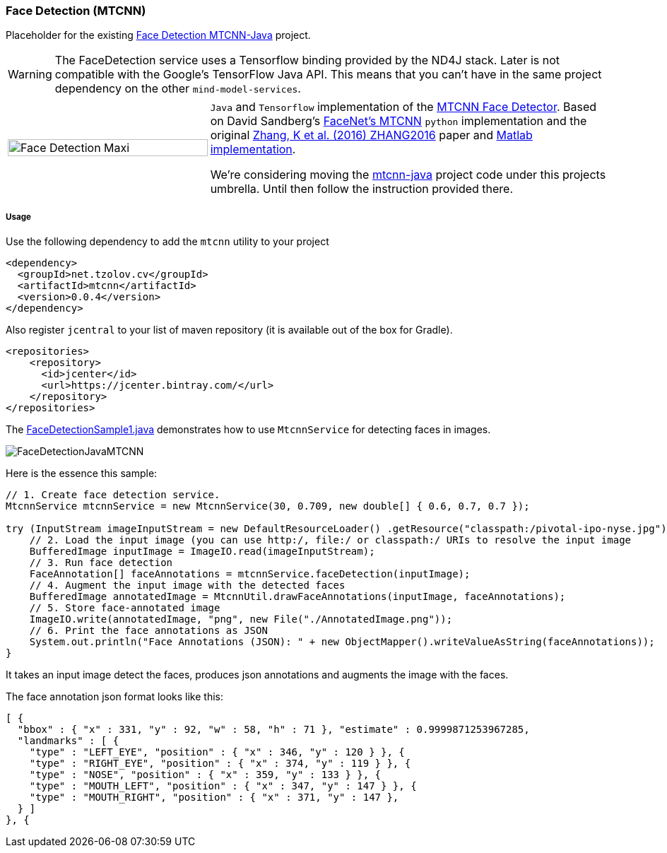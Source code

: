 === Face Detection (MTCNN)

ifdef::env-github[:imagesdir: /src/docs/asciidoc/images/images]

[.lead]
Placeholder for the existing https://github.com/tzolov/mtcnn-java[Face Detection MTCNN-Java] project.

WARNING: The FaceDetection service uses a Tensorflow binding provided by the ND4J stack. Later is not compatible with the Google's TensorFlow Java API.
This means that you can't have in the same project dependency on the other `mind-model-services`.

[cols="1,2", frame=none, grid=none]
|===
|image:{imagesdir}/../face-detection-maxi.gif[alt=Face Detection Maxi, width=100%]
|`Java` and `Tensorflow` implementation of the https://arxiv.org/abs/1604.02878[MTCNN Face Detector]. Based on
David Sandberg's https://github.com/davidsandberg/facenet/tree/master/src/align[FaceNet's MTCNN]
`python` implementation and the original https://arxiv.org/abs/1604.02878[Zhang, K et al. (2016) ZHANG2016] paper
and https://github.com/kpzhang93/MTCNN_face_detection_alignment[Matlab implementation].

We're considering moving the https://github.com/tzolov/mtcnn-java[mtcnn-java] project code under this projects umbrella. Until then follow the instruction provided there.
|===

===== Usage

Use the following dependency to add the `mtcnn` utility to your project

[source,xml]
----
<dependency>
  <groupId>net.tzolov.cv</groupId>
  <artifactId>mtcnn</artifactId>
  <version>0.0.4</version>
</dependency>
----

Also register `jcentral` to your list of maven repository (it is available out of the box for Gradle).

[source,xml]
----
<repositories>
    <repository>
      <id>jcenter</id>
      <url>https://jcenter.bintray.com/</url>
    </repository>
</repositories>
----

The https://github.com/tzolov/mtcnn-java/blob/master/src/test/java/net/tzolov/cv/mtcnn/sample/FaceDetectionSample1.java[FaceDetectionSample1.java] demonstrates how to use `MtcnnService` for detecting faces in images.

image:{imagesdir}/../FaceDetectionJavaMTCNN.png[]

Here is the essence this sample:

[source,java]
----
// 1. Create face detection service.
MtcnnService mtcnnService = new MtcnnService(30, 0.709, new double[] { 0.6, 0.7, 0.7 });

try (InputStream imageInputStream = new DefaultResourceLoader() .getResource("classpath:/pivotal-ipo-nyse.jpg").getInputStream()) {
    // 2. Load the input image (you can use http:/, file:/ or classpath:/ URIs to resolve the input image
    BufferedImage inputImage = ImageIO.read(imageInputStream);
    // 3. Run face detection
    FaceAnnotation[] faceAnnotations = mtcnnService.faceDetection(inputImage);
    // 4. Augment the input image with the detected faces
    BufferedImage annotatedImage = MtcnnUtil.drawFaceAnnotations(inputImage, faceAnnotations);
    // 5. Store face-annotated image
    ImageIO.write(annotatedImage, "png", new File("./AnnotatedImage.png"));
    // 6. Print the face annotations as JSON
    System.out.println("Face Annotations (JSON): " + new ObjectMapper().writeValueAsString(faceAnnotations));
}
----

It takes an input image detect the faces, produces json annotations and augments the image with the faces.

The face annotation json format looks like this:

[source,json]
----
[ {
  "bbox" : { "x" : 331, "y" : 92, "w" : 58, "h" : 71 }, "estimate" : 0.9999871253967285,
  "landmarks" : [ {
    "type" : "LEFT_EYE", "position" : { "x" : 346, "y" : 120 } }, {
    "type" : "RIGHT_EYE", "position" : { "x" : 374, "y" : 119 } }, {
    "type" : "NOSE", "position" : { "x" : 359, "y" : 133 } }, {
    "type" : "MOUTH_LEFT", "position" : { "x" : 347, "y" : 147 } }, {
    "type" : "MOUTH_RIGHT", "position" : { "x" : 371, "y" : 147 },
  } ]
}, {
----

